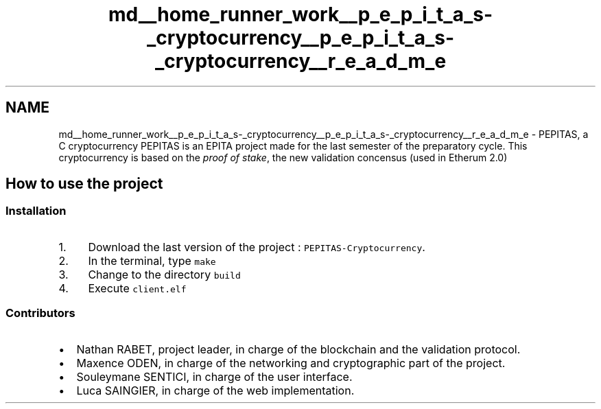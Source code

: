 .TH "md__home_runner_work__p_e_p_i_t_a_s-_cryptocurrency__p_e_p_i_t_a_s-_cryptocurrency__r_e_a_d_m_e" 3 "Mon Jun 14 2021" "PEPITAS CRYPTOCURRENCY" \" -*- nroff -*-
.ad l
.nh
.SH NAME
md__home_runner_work__p_e_p_i_t_a_s-_cryptocurrency__p_e_p_i_t_a_s-_cryptocurrency__r_e_a_d_m_e \- PEPITAS, a C cryptocurrency 
PEPITAS is an EPITA project made for the last semester of the preparatory cycle\&. This cryptocurrency is based on the \fIproof of stake\fP, the new validation concensus (used in Etherum 2\&.0)
.SH "How to use the project"
.PP
.SS "Installation"
.IP "1." 4
Download the last version of the project : \fCPEPITAS-Cryptocurrency\fP\&.
.IP "2." 4
In the terminal, type \fCmake\fP
.IP "3." 4
Change to the directory \fCbuild\fP
.IP "4." 4
Execute \fCclient\&.elf\fP
.PP
.SS "Contributors"
.IP "\(bu" 2
Nathan RABET, project leader, in charge of the blockchain and the validation protocol\&.
.IP "\(bu" 2
Maxence ODEN, in charge of the networking and cryptographic part of the project\&.
.IP "\(bu" 2
Souleymane SENTICI, in charge of the user interface\&.
.IP "\(bu" 2
Luca SAINGIER, in charge of the web implementation\&. 
.PP

